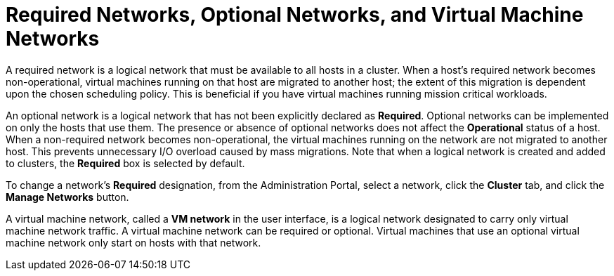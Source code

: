:_content-type: CONCEPT
[id="Virtual_Machine_Networks_and_Optional_Networks"]
= Required Networks, Optional Networks, and Virtual Machine Networks

A required network is a logical network that must be available to all hosts in a cluster. When a host's required network becomes non-operational, virtual machines running on that host are migrated to another host; the extent of this migration is dependent upon the chosen scheduling policy. This is beneficial if you have virtual machines running mission critical workloads.

An optional network is a logical network that has not been explicitly declared as *Required*. Optional networks can be implemented on only the hosts that use them. The presence or absence of optional networks does not affect the *Operational* status of a host. When a non-required network becomes non-operational, the virtual machines running on the network are not migrated to another host. This prevents unnecessary I/O overload caused by mass migrations. Note that when a logical network is created and added to clusters, the *Required* box is selected by default.

To change a network's *Required* designation, from the Administration Portal, select a network, click the *Cluster* tab, and click the *Manage Networks* button.

A virtual machine network, called a *VM network* in the user interface, is a logical network designated to carry only virtual machine network traffic. A virtual machine network can be required or optional. Virtual machines that use an optional virtual machine network only start on hosts with that network.
